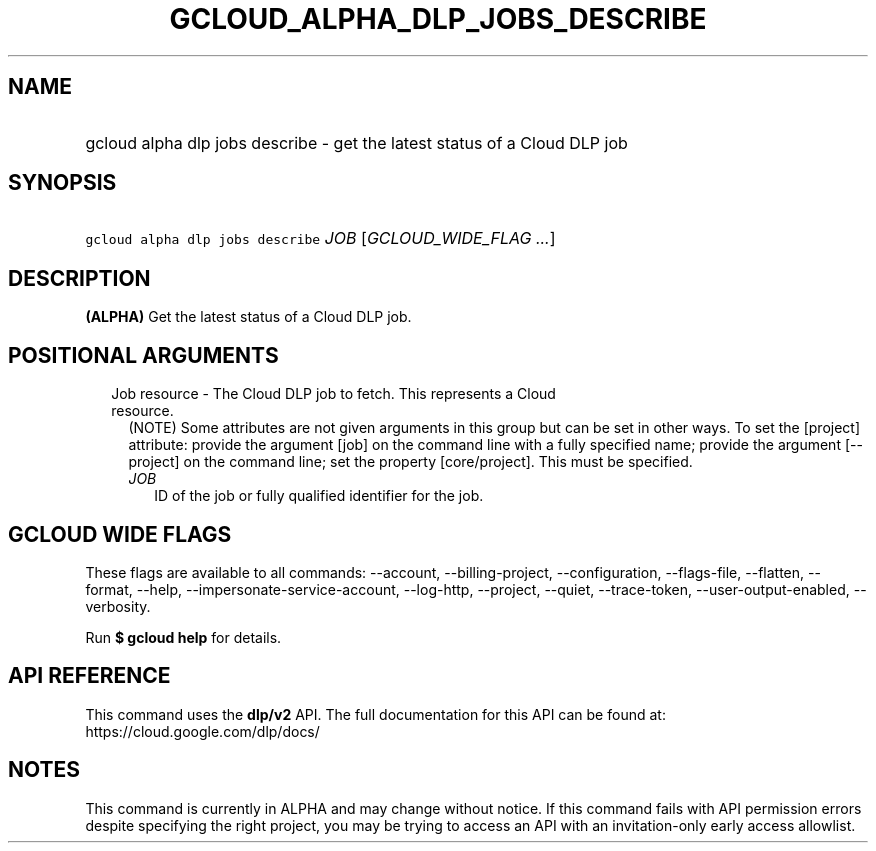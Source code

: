 
.TH "GCLOUD_ALPHA_DLP_JOBS_DESCRIBE" 1



.SH "NAME"
.HP
gcloud alpha dlp jobs describe \- get the latest status of a Cloud DLP job



.SH "SYNOPSIS"
.HP
\f5gcloud alpha dlp jobs describe\fR \fIJOB\fR [\fIGCLOUD_WIDE_FLAG\ ...\fR]



.SH "DESCRIPTION"

\fB(ALPHA)\fR Get the latest status of a Cloud DLP job.



.SH "POSITIONAL ARGUMENTS"

.RS 2m
.TP 2m

Job resource \- The Cloud DLP job to fetch. This represents a Cloud resource.
(NOTE) Some attributes are not given arguments in this group but can be set in
other ways. To set the [project] attribute: provide the argument [job] on the
command line with a fully specified name; provide the argument [\-\-project] on
the command line; set the property [core/project]. This must be specified.

.RS 2m
.TP 2m
\fIJOB\fR
ID of the job or fully qualified identifier for the job.


.RE
.RE
.sp

.SH "GCLOUD WIDE FLAGS"

These flags are available to all commands: \-\-account, \-\-billing\-project,
\-\-configuration, \-\-flags\-file, \-\-flatten, \-\-format, \-\-help,
\-\-impersonate\-service\-account, \-\-log\-http, \-\-project, \-\-quiet,
\-\-trace\-token, \-\-user\-output\-enabled, \-\-verbosity.

Run \fB$ gcloud help\fR for details.



.SH "API REFERENCE"

This command uses the \fBdlp/v2\fR API. The full documentation for this API can
be found at: https://cloud.google.com/dlp/docs/



.SH "NOTES"

This command is currently in ALPHA and may change without notice. If this
command fails with API permission errors despite specifying the right project,
you may be trying to access an API with an invitation\-only early access
allowlist.

